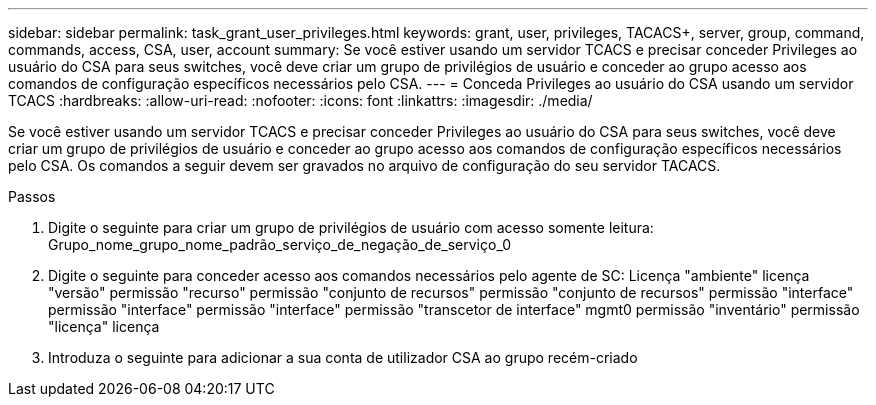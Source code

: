 ---
sidebar: sidebar 
permalink: task_grant_user_privileges.html 
keywords: grant, user, privileges, TACACS+, server, group, command, commands, access, CSA, user, account 
summary: Se você estiver usando um servidor TCACS e precisar conceder Privileges ao usuário do CSA para seus switches, você deve criar um grupo de privilégios de usuário e conceder ao grupo acesso aos comandos de configuração específicos necessários pelo CSA. 
---
= Conceda Privileges ao usuário do CSA usando um servidor TCACS
:hardbreaks:
:allow-uri-read: 
:nofooter: 
:icons: font
:linkattrs: 
:imagesdir: ./media/


[role="lead"]
Se você estiver usando um servidor TCACS e precisar conceder Privileges ao usuário do CSA para seus switches, você deve criar um grupo de privilégios de usuário e conceder ao grupo acesso aos comandos de configuração específicos necessários pelo CSA. Os comandos a seguir devem ser gravados no arquivo de configuração do seu servidor TACACS.

.Passos
. Digite o seguinte para criar um grupo de privilégios de usuário com acesso somente leitura: Grupo_nome_grupo_nome_padrão_serviço_de_negação_de_serviço_0
. Digite o seguinte para conceder acesso aos comandos necessários pelo agente de SC: Licença "ambiente" licença "versão" permissão "recurso" permissão "conjunto de recursos" permissão "conjunto de recursos" permissão "interface" permissão "interface" permissão "interface" permissão "transcetor de interface" mgmt0 permissão "inventário" permissão "licença" licença
. Introduza o seguinte para adicionar a sua conta de utilizador CSA ao grupo recém-criado

